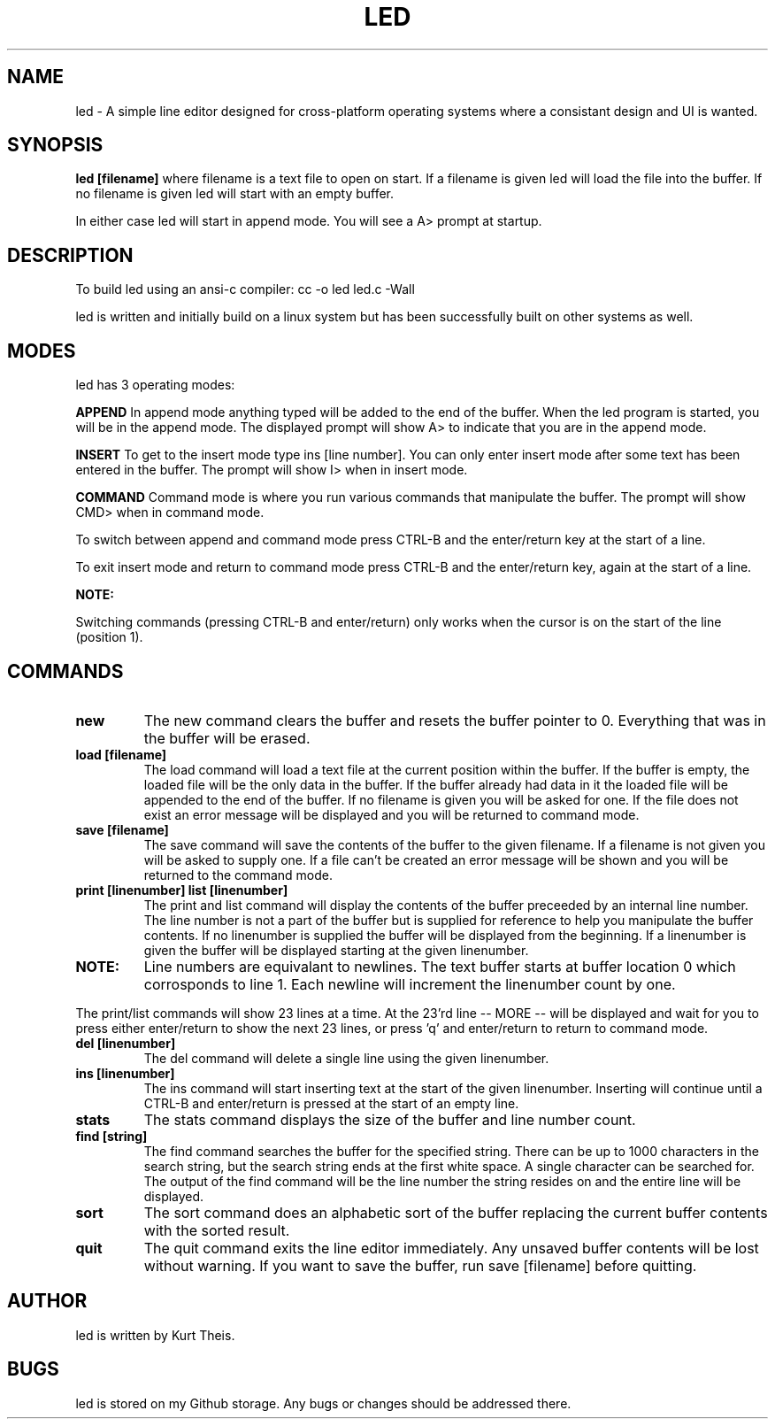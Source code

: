 .TH LED 1 2020-06-20
.SH NAME
led \-
A simple line editor designed for cross-platform
operating systems where a consistant design and UI is wanted.
.SH SYNOPSIS
.B led [filename] 
where filename is a text file to open on start. If a filename is given
led will load the file into the buffer.
If no filename is given led will start with an empty buffer.
.PP
In either case led will start in append mode. You will see a A>
prompt at startup.
.SH DESCRIPTION
To build led using an ansi-c compiler:
cc -o led led.c -Wall
.PP
led is written and initially build on a linux system but has been 
successfully built on other systems as well.
.SH MODES
led has 3 operating modes: 
.PP
.B APPEND
In append mode anything typed will be added to the end of the buffer.
When the led program is started, you will be in the append mode. The
displayed prompt will show A> to indicate that you are in the append mode.
.PP
.B INSERT 
To get to the insert mode type ins [line number].
You can only enter insert mode after some text has been entered in
the buffer. The prompt will show I> when in insert mode.
.PP
.B COMMAND
Command mode is where you run various commands that manipulate the
buffer. The prompt will show CMD> when in command mode.
.PP
To switch between append and command mode press CTRL-B and the 
enter/return key at the start of a line. 
.PP
To exit insert mode and return to command mode press CTRL-B and the 
enter/return key, again at the start of a line.
.PP
.B NOTE:
.PP
Switching commands (pressing CTRL-B and enter/return) only works when the
cursor is on the start of the line (position 1). 
.SH COMMANDS
.TP
.B new
The new command clears the buffer and resets the buffer pointer to 0.
Everything that was in the buffer will be erased.
.TP
.B load [filename]
The load command will load a text file at the current position within 
the buffer. If the buffer is empty, the loaded file will be the only 
data in the buffer. If the buffer already had data in it the loaded file
will be appended to the end of the buffer.
If no filename is given you will be asked for one. If the file does not
exist an error message will be displayed and you will be returned to command
mode.
.TP
.B save [filename]
The save command will save the contents of the buffer to the given filename.
If a filename is not given you will be asked to supply one. If a file can't 
be created an error message will be shown and you will be returned to the 
command mode.
.TP
.B print [linenumber]  list [linenumber]
The print and list command will display the contents of the buffer preceeded
by an internal line number. The line number is not a part of the buffer but
is supplied for reference to help you manipulate the buffer contents.
.BR
If no linenumber is supplied the buffer will be displayed from the beginning.
If a linenumber is given the buffer will be displayed starting at the given 
linenumber.
.TP
.B NOTE: 
Line numbers are equivalant to newlines. The text buffer starts at
buffer location 0 which corrosponds to line 1. Each newline will increment the
linenumber count by one.
.PP
The print/list commands will show 23 lines at a time. At the 23'rd line
-- MORE -- will be displayed and wait for you to press either enter/return
to show the next 23 lines, or press 'q' and enter/return to return to command
mode.
.TP
.B del [linenumber]
The del command will delete a single line using the given linenumber.
.TP
.B ins [linenumber]
The ins command will start inserting text at the start of the given linenumber.
Inserting will continue until a CTRL-B and enter/return is pressed at the start
of an empty line.
.TP
.B stats
The stats command displays the size of the buffer and line number count.
.TP
.B find [string]
The find command searches the buffer for the specified string. There can
be up to 1000 characters in the search string, but the search string ends at
the first white space. A single character can be searched for.
The output of the find command will be the line number the string resides on
and the entire line will be displayed.
.TP
.B sort
The sort command does an alphabetic sort of the buffer replacing the current 
buffer contents with the sorted result.
.TP
.B quit
The quit command exits the line editor immediately. Any unsaved buffer contents
will be lost without warning. If you want to save the buffer, run save [filename]
before quitting.
.SH
.B AUTHOR
led is written by Kurt Theis.
.SH
.B BUGS
led is stored on my Github storage. Any bugs or changes should be addressed
there.
.PP


